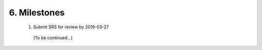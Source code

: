 
6. Milestones
=============
 #. Submit SRS for review by 2019-03-27

  (To be continued...)

